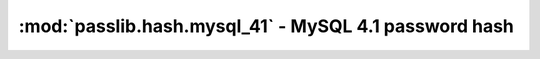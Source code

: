=====================================================================
:mod:`passlib.hash.mysql_41` - MySQL 4.1 password hash
=====================================================================

.. module:: passlib.hash.mysql_41
    :synopsis: MySQL 4.1 password hash

.. todo::

    write documentation
